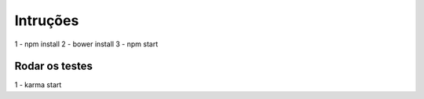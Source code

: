 Intruções
=====================

1 - npm install
2 - bower install
3 - npm start


Rodar os testes
-------------------

1 - karma start



